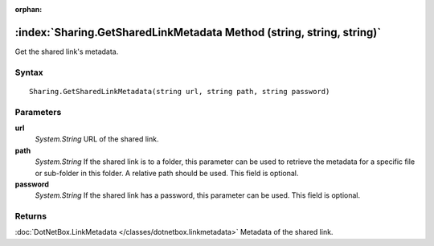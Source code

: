 :orphan:

:index:`Sharing.GetSharedLinkMetadata Method (string, string, string)`
======================================================================

Get the shared link's metadata.

Syntax
------

::

	Sharing.GetSharedLinkMetadata(string url, string path, string password)

Parameters
----------

**url**
	*System.String* URL of the shared link.

**path**
	*System.String* If the shared link is to a folder, this parameter can be used to retrieve the metadata for a specific file or sub-folder in this folder. A relative path should be used. This field is optional.

**password**
	*System.String* If the shared link has a password, this parameter can be used. This field is optional.

Returns
-------

:doc:`DotNetBox.LinkMetadata </classes/dotnetbox.linkmetadata>`  Metadata of the shared link.

